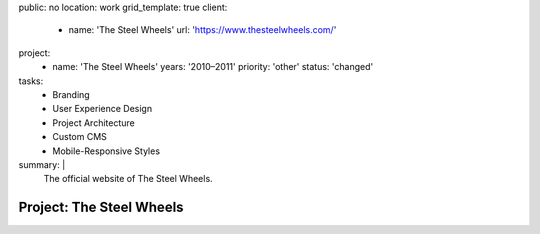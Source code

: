 public: no
location: work
grid_template: true
client:
  - name: 'The Steel Wheels'
    url: 'https://www.thesteelwheels.com/'
project:
  - name: 'The Steel Wheels'
    years: '2010–2011'
    priority: 'other'
    status: 'changed'
tasks:
  - Branding
  - User Experience Design
  - Project Architecture
  - Custom CMS
  - Mobile-Responsive Styles
summary: |
  The official website of The Steel Wheels.


Project: The Steel Wheels
=========================
